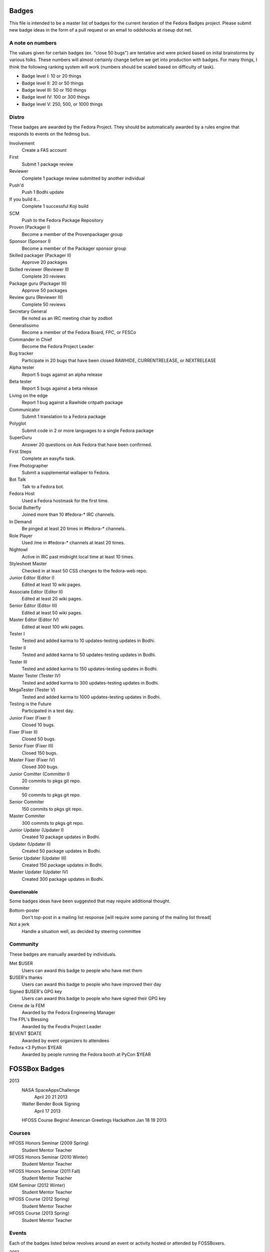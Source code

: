 Badges
======

This file is intended to be a master list of badges
for the current iteration of the Fedora Badges project.
Please submit new badge ideas in the form of a pull request
or an email to oddshocks at riseup dot net.

A note on numbers
-----------------

The values given for certain badges (ex. "close 50 bugs") are tentative
and were picked based on inital brainstorms by various folks. These
numbers will almost certainly change before we get into production
with badges. For many things, I think the following ranking system
will work (numbers should be scaled based on difficulty of
task).

-   Badge level I: 10 or 20 things

-   Badge level II: 20 or 50 things

-   Badge level III: 50 or 150 things

-   Badge level IV: 100 or 300 things

-   Badge level V: 250, 500, or 1000 things

Distro
------

These badges are awarded by the Fedora Project. They should be
automatically awarded by a rules engine that responds to
events on the fedmsg bus.

Involvement
    Create a FAS account

First
    Submit 1 package review

Reviewer
    Complete 1 package review submitted by another individual

Push'd
    Push 1 Bodhi update

If you build it...
    Complete 1 successful Koji build

SCM
    Push to the Fedora Package Repository

Proven (Packager I)
    Become a member of the Provenpackager group

Sponsor (Sponsor I)
    Become a member of the Packager sponsor group

Skilled packager (Packager II)
    Approve 20 packages

Skilled reviewer (Reviewer II)
    Complete 20 reviews

Package guru (Packager III)
    Approve 50 packages

Review guru (Reviewer III)
    Complete 50 reviews

Secretary General
    Be noted as an IRC meeting chair by zodbot

Generalissimo
    Become a member of the Fedora Board, FPC, or FESCo

Commander in Chief
    Become the Fedora Project Leader

Bug tracker
    Participate in 20 bugs that have been closed RAWHIDE, CURRENTRELEASE,
    or NEXTRELEASE

Alpha tester
    Report 5 bugs against an alpha release

Beta tester
    Report 5 bugs against a beta release

Living on the edge
    Report 1 bug against a Rawhide critpath package

Communicator
    Submit 1 translation to a Fedora package

Polyglot
    Submit code in 2 or more languages to a single Fedora package

SuperGuru
    Answer 20 questions on Ask Fedora that have been confirmed.

First Steps
    Complete an easyfix task.

Free Photographer
    Submit a supplemental wallaper to Fedora.

Bot Talk
    Talk to a Fedora bot.

Fedora Host
    Used a Fedora hostmask for the first time.

Social Butterfly
    Joined more than 10 #fedora-* IRC channels.

In Demand
    Be pinged at least 20 times in #fedora-* channels.

Role Player
    Used /me in #fedora-* channels at least 20 times.

Nightowl
    Active in IRC past midnight local time at least 10 times.

Stylesheet Master
    Checked in at least 50 CSS changes to the fedora-web repo.

Junior Editor (Editor I)
    Edited at least 10 wiki pages.

Associate Editor (Editor II)
    Edited at least 20 wiki pages.

Senior Editor (Editor III)
    Edited at least 50 wiki pages.

Master Editor (Editor IV)
    Edited at least 100 wiki pages.

Tester I
    Tested and added karma to 10 updates-testing updates in Bodhi.

Tester II
    Tested and added karma to 50 updates-testing updates in Bodhi.

Tester III
    Tested and added karma to 150 updates-testing updates in Bodhi.

Master Tester (Tester IV)
    Tested and added karma to 300 updates-testing updates in Bodhi.

MegaTester (Tester V)
    Tested and added karma to 1000 updates-testing updates in Bodhi.

Testing is the Future
    Participated in a test day.

Junior Fixer (Fixer I)
    Closed 10 bugs.

Fixer (Fixer II)
    Closed 50 bugs.

Senior Fixer (Fixer III)
    Closed 150 bugs.

Master Fixer (Fixer IV)
    Closed 300 bugs.

Junior Comitter (Committer I)
    20 commits to pkgs git repo.

Commiter
    50 commits to pkgs git repo.

Senior Commiter
    150 commits to pkgs git repo.

Master Commiter
    300 commits to pkgs git repo.

Junior Updater (Updater I)
    Created 10 package updates in Bodhi.

Updater (Updater II)
    Created 50 package updates in Bodhi.

Senior Updater (Updater III)
    Created 150 package updates in Bodhi.

Master Updater (Updater IV)
    Created 300 package updates in Bodhi.

Questionable
************

Some badges ideas have been suggested that may require additional thought.

Bottom-poster
    Don't top-post in a mailing list response [will require some parsing
    of the mailing list thread]

Not a jerk
    Handle a situation well, as decided by steering committee

Community
---------

These badges are manually awarded by individuals.

Met $USER
    Users can award this badge to people who have met them

$USER's thanks
    Users can award this badge to people who have improved their day

Signed $USER's GPG key
    Users can award this badge to people who have signed their GPG key

Créme de la FEM
    Awarded by the Fedora Engineering Manager

The FPL's Blessing
    Awarded by the Feodra Project Leader

$EVENT $DATE
    Awarded by event organizers to attendees

Fedora <3 Python $YEAR
    Awarded by people running the Fedora booth at PyCon $YEAR

FOSSBox Badges
==============

2013
    NASA SpaceAppsChallenge
        April 20 21 2013
    Walter Bender Book Signing
        April 17 2013
    HFOSS Course Begins!
    American Greetings Hackathon
    Jan 18 19 2013

Courses
-------

HFOSS Honors Seminar (2009 Spring)
    Student
    Mentor
    Teacher

HFOSS Honors Seminar (2010 Winter)
    Student
    Mentor
    Teacher

HFOSS Honors Seminar (2011 Fall)
    Student
    Mentor
    Teacher

IGM Seminar (2012 Winter)
    Student
    Mentor
    Teacher

HFOSS Course (2012 Spring)
    Student
    Mentor
    Teacher

HFOSS Course (2013 Spring)
    Student
    Mentor
    Teacher

Events
------

Each of the badges listed below revolves around an event or activity hosted or
attended by FOSSBoxers.


2012
    National Day of Civic Hacking 2013
    RHoK Global December 2012: Rochester, NY, USA (RHoK The ROC YYYY Badge)
    Startup Weekend Syracuse 2012 (YES)
    RIT Election Night Hackathon 2012
    Pre-BarcampROC Fall 2012 Hackathon
    BarcampROC Fall 2012
    100 Year Anniversary of RIT Co-op Program
    Software Freedom Day 2012
    Student Sandbox Demo Day 2012
    FOSSBox Summer Adventure: Boston & Red Hat HQ
    SURF 2012 Playtestathon
    Open Hackathon @ SU Student Sandbox
    Nethack Binge 2012 (DEF)
    Startup Weekend Rochester
    #140Cuse Conference
    BarcampROC Spring 2012
    Python Amazon Web Services Hackathon
    PyCon2012
    National STEM Video Game Challenge Hackathon 2012
    Hacks/HackersROC Kick-off Meeting
    American Greetings Hackathon
    FUDCon Blacksburg

2011
    National STEM Video Game Challenge Hackathon 2011
    RIT Game Camp (???)
    RIT Election Night Hackathon
    BarcampROC Fall 2011
    CSH Charity Fundraiser for OLPC - Super Smash Bros. 64 Tournament
    Capitol Camp 2011
    TedXBuffalo
    Professors' Open Source Summer Experience (YES!)
    FOSS@RIT & SU Student Sandbox Hackathon
    FOSS@RIT POSSE Hackathon
    POSSE: Professors' Open Source Summer Experienc
    StartupROC Meeting
    FOSS@RIT Summer Undergraduate Research Fellowship Kick-Off
    FOSS@RIT Breakfast Send-off
    ImagineRIT
    Knight/Kauffman Foundation Walkthrough (Change to RiseAboveTheCrowd Badge)
    ImagineRIT Set-up (ImagineRITYYYY Badge)
    Linux Installfest
    Barcamp Rochester (BarcampROCSEASONYYYY Badge
    BarcampROC Spring Hackathon
    Java User Group Meeting (RJUG) (RJUG Membership YYYY Badge)
    RIT Connectology Leadership Conference (Maybe)
    StackOverflow Meetup (StackOverflow Membership YYYY Badge)
    GCCIS Undergrad Research Fellowhip Application/Doc Sprint (SURF YYYY Badge)
    WeLiveNYSummit 2011 - Transparency, Technology, and Gov2.0
    EdTechDay
    PYCon: Connecting the Python Community (PyCON YYYY Badge, PyCON Poster Presenter YYYY Badge, PyCON Sprint YYYY Badge)
    FOSS@RIT Spring Opportunities Meeting
    FOSS@RIT Winter Wrap-up Hackathon
    InterlockROC Lightning Talks (InterlockROC Membership Badge YYYY)
    FOSS@RIT Winter Hackfest

2010
    Social Media and Communications Symposium @ RIT
    ARM Developer Day (12/2)
    Home Stretch Hackathon
    General Elections Result Viewing (Election Night YYYY Badge)
    Barcamp Rochester
    OLPCSF Community Summit 2010
    FossBox Movie Night (sure)
    Righteous Pictures Screening and Workshop (YES)
    Chilling in the FossBox
    Software Freedom Day '10 - Rochester
    Capitolcamp '10
    FOSS@RIT - Homestretch Hackathon
    FOSS@RIT Boston HackFest
    NTID Technology Symposium OVC Demo
    FossCon is coming to RIT June 19th 2010! (FOSSCon YYYY Badge)
    POSSE @ RIT
    Imagine 2010
    Walter Bender
    BarcamROC
    Barcamp Boston
    Richard Stallman (RMS@RIT Badge YYYY)
